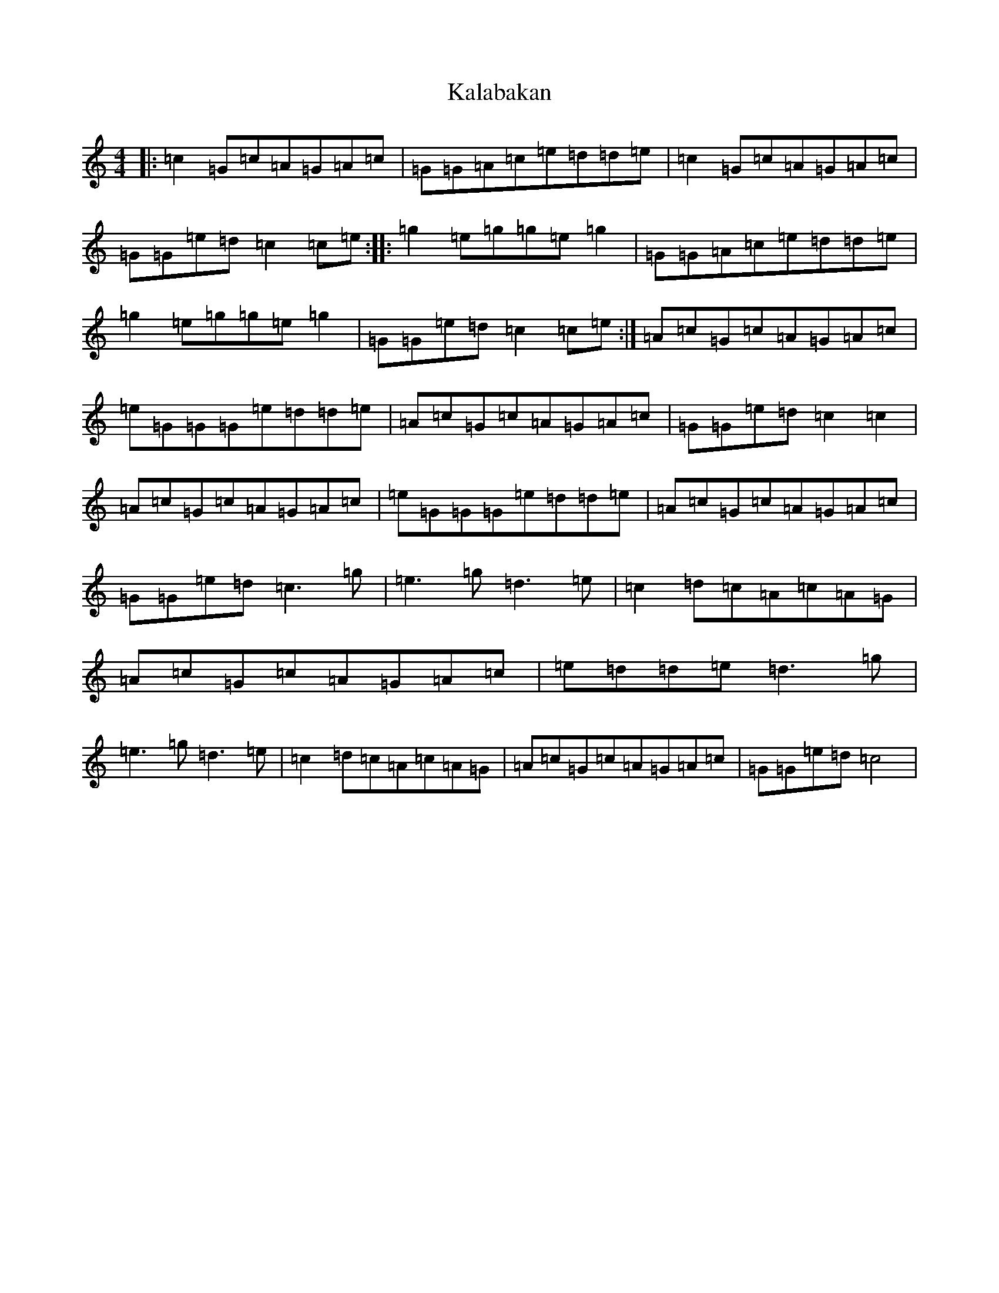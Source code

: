 X: 11125
T: Kalabakan
S: https://thesession.org/tunes/10189#setting10189
R: reel
M:4/4
L:1/8
K: C Major
|:=c2=G=c=A=G=A=c|=G=G=A=c=e=d=d=e|=c2=G=c=A=G=A=c|=G=G=e=d=c2=c=e:||:=g2=e=g=g=e=g2|=G=G=A=c=e=d=d=e|=g2=e=g=g=e=g2|=G=G=e=d=c2=c=e:|=A=c=G=c=A=G=A=c|=e=G=G=G=e=d=d=e|=A=c=G=c=A=G=A=c|=G=G=e=d=c2=c2|=A=c=G=c=A=G=A=c|=e=G=G=G=e=d=d=e|=A=c=G=c=A=G=A=c|=G=G=e=d=c3=g|=e3=g=d3=e|=c2=d=c=A=c=A=G|=A=c=G=c=A=G=A=c|=e=d=d=e=d3=g|=e3=g=d3=e|=c2=d=c=A=c=A=G|=A=c=G=c=A=G=A=c|=G=G=e=d=c4|